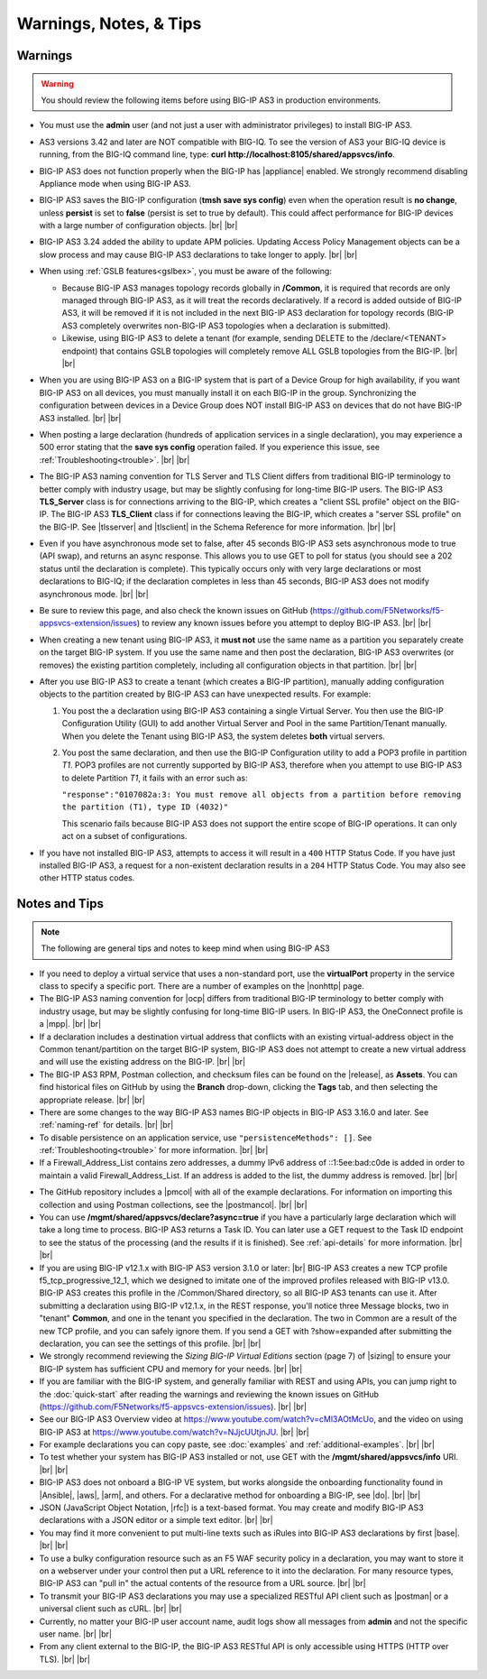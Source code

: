 Warnings, Notes, & Tips
~~~~~~~~~~~~~~~~~~~~~~~

.. _warnings:

Warnings
--------

.. _gslbnote:

.. WARNING:: You should review the following items before using BIG-IP AS3 in production environments.

- You must use the **admin** user (and not just a user with administrator privileges) to install BIG-IP AS3.

- AS3 versions 3.42 and later are NOT compatible with BIG-IQ.  To see the version of AS3 your BIG-IQ device is running, from the BIG-IQ command line, type: **curl http://localhost:8105/shared/appsvcs/info**.  

- BIG-IP AS3 does not function properly when the BIG-IP has |appliance| enabled.  We strongly recommend disabling Appliance mode when using BIG-IP AS3.

- BIG-IP AS3 saves the BIG-IP configuration (**tmsh save sys config**) even when the operation result is **no change**, unless **persist** is set to **false** (persist is set to true by default). This could affect performance for BIG-IP devices with a large number of configuration objects.  |br| |br|

- BIG-IP AS3 3.24 added the ability to update APM policies.  Updating Access Policy Management objects can be a slow process and may cause BIG-IP AS3 declarations to take longer to apply. |br| |br|

- When using :ref:`GSLB features<gslbex>`, you must be aware of the following:

  - Because BIG-IP AS3 manages topology records globally in **/Common**, it is required that records are only managed through BIG-IP AS3, as it will treat the records declaratively. If a record is added outside of BIG-IP AS3, it will be removed if it is not included in the next BIG-IP AS3 declaration for topology records (BIG-IP AS3 completely overwrites non-BIG-IP AS3 topologies when a declaration is submitted).
  - Likewise, using BIG-IP AS3 to delete a tenant (for example, sending DELETE to the /declare/<TENANT> endpoint) that contains GSLB topologies will completely remove ALL GSLB topologies from the BIG-IP. |br| |br|

- When you are using BIG-IP AS3 on a BIG-IP system that is part of a Device Group for high availability, if you want BIG-IP AS3 on all devices, you must manually install it on each BIG-IP in the group.  Synchronizing the configuration between devices in a Device Group does NOT install BIG-IP AS3 on devices that do not have BIG-IP AS3 installed.  |br| |br|

- When posting a large declaration (hundreds of application services in a single declaration), you may experience a 500 error stating that the **save sys config** operation failed. If you experience this issue, see :ref:`Troubleshooting<trouble>`.  |br| |br|

- The BIG-IP AS3 naming convention for TLS Server and TLS Client differs from traditional BIG-IP terminology to better comply with industry usage, but may be slightly confusing for long-time BIG-IP users. The BIG-IP AS3 **TLS_Server** class is for connections arriving to the BIG-IP, which creates a "client SSL profile" object on the BIG-IP. The BIG-IP AS3 **TLS_Client** class if for connections leaving the BIG-IP, which creates a "server SSL profile" on the BIG-IP.  See |tlsserver| and |tlsclient| in the Schema Reference for more information.  |br| |br|

- Even if you have asynchronous mode set to false, after 45 seconds BIG-IP AS3 sets asynchronous mode to true (API swap), and returns an async response. This allows you to use GET to poll for status (you should see a 202 status until the declaration is complete).  This typically occurs only with very large declarations or most declarations to BIG-IQ; if the declaration completes in less than 45 seconds, BIG-IP AS3 does not modify asynchronous mode.  |br| |br|

- Be sure to review this page, and also check the known issues on GitHub (https://github.com/F5Networks/f5-appsvcs-extension/issues) to review any known issues before you attempt to deploy BIG-IP AS3.  |br| |br|

- When creating a new tenant using BIG-IP AS3, it **must not** use the same name as a
  partition you separately create on the target BIG-IP system. If you use the
  same name and then post the declaration, BIG-IP AS3 overwrites (or removes) the
  existing partition completely, including all configuration objects in that
  partition.  |br| |br|

- After you use BIG-IP AS3 to create a tenant (which creates a BIG-IP partition),
  manually adding configuration objects to the partition created by BIG-IP AS3 can
  have unexpected results. For example:

  #. You post the a declaration using BIG-IP AS3 containing a single Virtual Server.
     You then use the BIG-IP Configuration Utility (GUI) to add another Virtual
     Server and Pool in the same Partition/Tenant manually.  When you delete the
     Tenant using BIG-IP AS3, the system deletes **both** virtual servers.

  #. You post the same declaration, and then use the BIG-IP Configuration
     utility to add a POP3 profile in partition *T1*.  POP3 profiles are not
     currently supported by BIG-IP AS3, therefore when you attempt to use BIG-IP AS3 to
     delete Partition *T1*, it fails with an error such as:

     ``"response":"0107082a:3: You must remove all objects from a partition before removing the partition (T1), type ID (4032)"``

     This scenario fails because BIG-IP AS3 does not support the entire scope of BIG-IP
     operations. It can only act on a subset of configurations.


- If you have not installed BIG-IP AS3, attempts to access it will result in a ``400``
  HTTP Status Code.  If you have just installed BIG-IP AS3, a request for a non-existent
  declaration results in a ``204`` HTTP Status Code.  You may also see other HTTP
  status codes.

.. _notestips:

Notes and Tips
--------------

.. NOTE:: The following are general tips and notes to keep mind when using BIG-IP AS3

- If you need to deploy a virtual service that uses a non-standard port, use the **virtualPort** property in the service class to specify a specific port. There are a number of examples on the |nonhttp| page.

- The BIG-IP AS3 naming convention for |ocp| differs from traditional BIG-IP terminology to better comply with industry usage, but may be slightly confusing for long-time BIG-IP users. In BIG-IP AS3, the OneConnect profile is a |mpp|. |br| |br|

- If a declaration includes a destination virtual address that conflicts with an existing virtual-address object in the Common tenant/partition on the target BIG-IP system, BIG-IP AS3 does not attempt to create a new virtual address and will use the existing address on the BIG-IP. |br| |br|

- The BIG-IP AS3 RPM, Postman collection, and checksum files can be found on the |release|, as **Assets**. You can find historical files on GitHub by using the **Branch** drop-down, clicking the **Tags** tab, and then selecting the appropriate release.   |br| |br|

- There are some changes to the way BIG-IP AS3 names BIG-IP objects in BIG-IP AS3 3.16.0 and later.  See :ref:`naming-ref` for details.   |br| |br|

- To disable persistence on an application service, use ``"persistenceMethods": []``.  See :ref:`Troubleshooting<trouble>` for more information.   |br| |br|

- If a Firewall_Address_List contains zero addresses, a dummy IPv6 address of ::1:5ee:bad:c0de is added in order to maintain a valid Firewall_Address_List. If an address is added to the list, the dummy address is removed.  |br| |br|

.. _postcollection:

- The GitHub repository includes a |pmcol| with all of the example declarations. For information on importing this collection and using Postman collections, see the |postmancol|.  |br| |br|

- You can use **/mgmt/shared/appsvcs/declare?async=true** if you have a particularly large declaration which will take a long time to process. BIG-IP AS3 returns a Task ID. You can later use a GET request to the Task ID endpoint to see the status of the processing (and the results if it is finished).  See :ref:`api-details` for more information.   |br| |br|

- If you are using BIG-IP v12.1.x with BIG-IP AS3 version 3.1.0 or later: |br|  BIG-IP AS3 creates a new TCP profile f5_tcp_progressive_12_1, which we designed to imitate one of the improved profiles released with BIG-IP v13.0. BIG-IP AS3 creates this profile in the /Common/Shared directory, so all BIG-IP AS3 tenants can use it.  After submitting a declaration using BIG-IP v12.1.x, in the REST response, you'll notice three Message blocks, two in "tenant" **Common**, and one in the tenant you specified in the declaration.  The two in Common are a result of the new TCP profile, and you can safely ignore them.  If you send a GET with ?show=expanded after submitting the declaration, you can see the settings of this profile. |br| |br|

- We strongly recommend reviewing the *Sizing BIG-IP Virtual Editions* section (page 7) of |sizing| to ensure your BIG-IP system has sufficient CPU and memory for your needs. |br| |br|

- If you are familiar with the BIG-IP system, and generally familiar with REST and using APIs, you can jump right to the :doc:`quick-start` after reading the warnings and reviewing the known issues on GitHub (https://github.com/F5Networks/f5-appsvcs-extension/issues). |br| |br|

- See our BIG-IP AS3 Overview video at https://www.youtube.com/watch?v=cMl3AOtMcUo, and the video on using BIG-IP AS3 at https://www.youtube.com/watch?v=NJjcUUtjnJU. |br| |br|

- For example declarations you can copy paste, see :doc:`examples` and :ref:`additional-examples`. |br| |br|

- To test whether your system has BIG-IP AS3 installed or not, use GET with the **/mgmt/shared/appsvcs/info** URI. |br| |br|

- BIG-IP AS3 does not onboard a BIG-IP VE system, but works alongside the onboarding
  functionality found in |Ansible|, |aws|, |arm|, and others. For a declarative method for onboarding a BIG-IP, see |do|. |br| |br|

- JSON (JavaScript Object Notation, |rfc|) is a text-based format. You may
  create and modify BIG-IP AS3 declarations with a JSON editor or a simple text
  editor. |br| |br|

- You may find it more convenient to put multi-line texts such as iRules into BIG-IP AS3 declarations by first |base|. |br| |br|

- To use a bulky configuration resource such as an F5 WAF security policy in a
  declaration, you may want to store it on a webserver under your control then
  put a URL reference to it into the declaration.  For many resource types, BIG-IP AS3
  can "pull in" the actual contents of the resource from a URL source. |br| |br|

- To transmit your BIG-IP AS3 declarations you may use a specialized RESTful API
  client such as |postman| or a universal client such as cURL. |br| |br|

- Currently, no matter your BIG-IP user account name, audit logs show all
  messages from **admin** and not the specific user name. |br| |br|

- From any client external to the BIG-IP, the BIG-IP AS3 RESTful API is only accessible using HTTPS (HTTP over TLS). |br| |br|


.. |appliance| raw:: html

   <a href="https://my.f5.com/manage/s/article/K12815" target="_blank">Appliance mode</a>

.. |nonhttp| raw:: html

   <a href="https://clouddocs.f5.com/products/extensions/f5-appsvcs-extension/latest/declarations/non-http-services.html" target="_blank">Non-HTTP services examples</a>

.. |ansible| raw:: html

   <a href="https://github.com/F5Networks/f5-ansible" target="_blank">Ansible</a>

.. |aws| raw:: html

   <a href="https://github.com/F5Networks/f5-aws-cloudformation" target="_blank">AWS CloudFormation templates</a>

.. |arm| raw:: html

   <a href="https://github.com/F5Networks/f5-azure-arm-templates" target="_blank">Azure ARM templates</a>

.. |rfc| raw:: html

   <a href="https://tools.ietf.org/html/rfc8259" target="_blank">rfc8259</a>

.. |base| raw:: html

   <a href="https://www.base64encode.org/" target="_blank">encoding them in Base64</a>

.. |postman| raw:: html

   <a href="https://www.getpostman.com/" target="_blank">Postman</a>

.. |sizing| raw:: html

   <a href="https://f5.com/Portals/1/PDF/Solutions/deploying-f5-big-ip-virtual-editions-in-a-hyper-converged-infrastructure.pdf" target="_blank">Deploying BIG-IP VEs in a Hyper-Converged Infrastructure</a>

.. |br| raw:: html

   <br />

.. |valid| raw:: html

   <a href="https://github.com/F5Networks/f5-appsvcs-extension/tree/master/AS3-schema-validator" target="_blank">AS3 Schema Validator</a>

.. |postmancol| raw:: html

   <a href="https://learning.getpostman.com/docs/postman/collections/intro_to_collections/" target="_blank">Postman documentation</a>


.. |pmcol| raw:: html

   <a href="https://github.com/F5Networks/f5-appsvcs-extension/releases/" target="_blank">BIG-IP AS3 Postman collection</a>

.. |tlsclient| raw:: html

   <a href="https://clouddocs.f5.com/products/extensions/f5-appsvcs-extension/latest/refguide/schema-reference.html#tls-client" target="_blank">TLS_Client</a>

.. |tlsserver| raw:: html

   <a href="https://clouddocs.f5.com/products/extensions/f5-appsvcs-extension/latest/refguide/schema-reference.html#tls-server" target="_blank">TLS_Server</a>

.. |release| raw:: html

   <a href="https://github.com/F5Networks/f5-appsvcs-extension/releases" target="_blank">GitHub Release</a>

.. |ocp| raw:: html

   <a href="https://support.f5.com/csp/article/K7208" target="_blank">OneConnect profile</a>
   
.. |mpp| raw:: html

   <a href="https://clouddocs.f5.com/products/extensions/f5-appsvcs-extension/latest/refguide/schema-reference.html#multiplex-profile" target="_blank">Muliplex profile</a>

.. |do| raw:: html

   <a href="https://clouddocs.f5.com/products/extensions/f5-declarative-onboarding/latest/" target="_blank">Declarative Onboarding</a>

